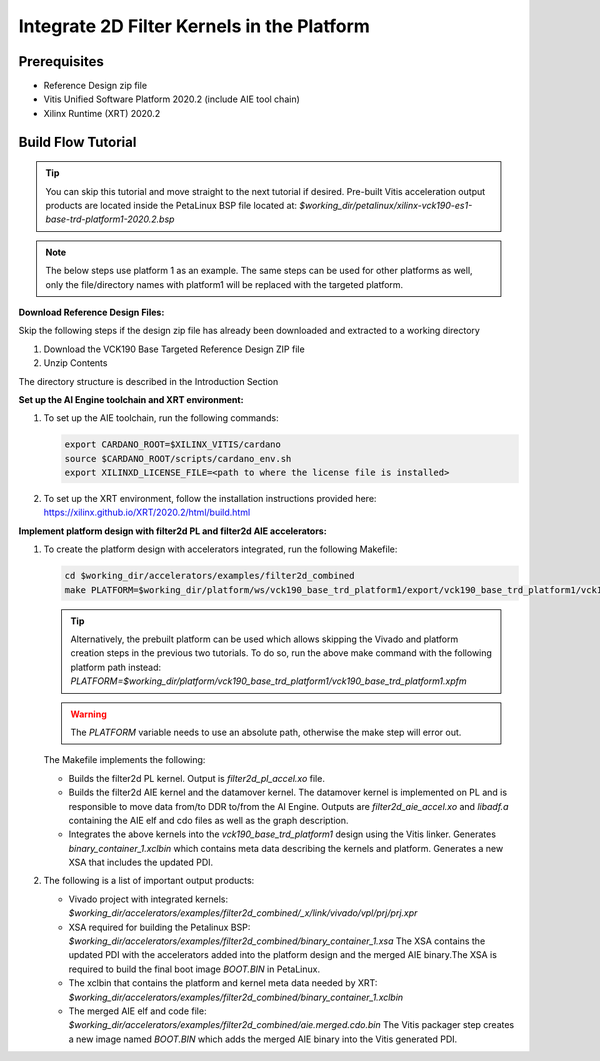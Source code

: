 Integrate 2D Filter Kernels in the Platform
===========================================

Prerequisites
-------------

* Reference Design zip file

* Vitis Unified Software Platform 2020.2 (include AIE tool chain)

* Xilinx Runtime (XRT) 2020.2


Build Flow Tutorial
-------------------

.. tip::

   You can skip this tutorial and move straight to the next tutorial if desired.
   Pre-built Vitis acceleration output products are located inside the PetaLinux
   BSP file located at:
   *$working_dir/petalinux/xilinx-vck190-es1-base-trd-platform1-2020.2.bsp*

.. note::

   The below steps use platform 1 as an example. The same steps can be used for
   other platforms as well, only the file/directory names with platform1 will be
   replaced with the targeted platform.

**Download Reference Design Files:**

Skip the following steps if the design zip file has already been downloaded and
extracted to a working directory

#. Download the VCK190 Base Targeted Reference Design ZIP file

#. Unzip Contents

The directory structure is described in the Introduction Section

**Set up the AI Engine toolchain and XRT environment:**

#. To set up the AIE toolchain, run the following commands:

   .. code-block:: bash

      export CARDANO_ROOT=$XILINX_VITIS/cardano
      source $CARDANO_ROOT/scripts/cardano_env.sh
      export XILINXD_LICENSE_FILE=<path to where the license file is installed>

#. To set up the XRT environment, follow the installation instructions provided
   here: https://xilinx.github.io/XRT/2020.2/html/build.html

**Implement platform design with filter2d PL and filter2d AIE accelerators:**

#. To create the platform design with accelerators integrated, run the following
   Makefile:

   .. code-block:: bash

      cd $working_dir/accelerators/examples/filter2d_combined
      make PLATFORM=$working_dir/platform/ws/vck190_base_trd_platform1/export/vck190_base_trd_platform1/vck190_base_trd_platform1.xpfm

   .. tip::

      Alternatively, the prebuilt platform can be used which allows skipping the
      Vivado and platform creation steps in the previous two tutorials. To do
      so, run the above make command with the following platform path instead:
      *PLATFORM=$working_dir/platform/vck190_base_trd_platform1/vck190_base_trd_platform1.xpfm*

   .. warning::

      The *PLATFORM* variable needs to use an absolute path, otherwise the make
      step will error out.

   The Makefile implements the following:

   * Builds the filter2d PL kernel. Output is *filter2d_pl_accel.xo* file.
   * Builds the filter2d AIE kernel and the datamover kernel. The datamover
     kernel is implemented on PL and is responsible to move data from/to DDR
     to/from the AI Engine. Outputs are *filter2d_aie_accel.xo* and *libadf.a*
     containing the AIE elf and cdo files as well as the graph description.
   * Integrates the above kernels into the *vck190_base_trd_platform1* design
     using the Vitis linker. Generates *binary_container_1.xclbin* which
     contains meta data describing the kernels and platform. Generates a new
     XSA that includes the updated PDI.

#. The following is a list of important output products:

   * Vivado project with integrated kernels:
     *$working_dir/accelerators/examples/filter2d_combined/_x/link/vivado/vpl/prj/prj.xpr*

   * XSA required for building the Petalinux BSP:
     *$working_dir/accelerators/examples/filter2d_combined/binary_container_1.xsa*
     The XSA contains the updated PDI with the accelerators added into the
     platform design and the merged AIE binary.The XSA is required to build the
     final boot image *BOOT.BIN* in PetaLinux.

   * The xclbin that contains the platform and kernel meta data needed by XRT:
     *$working_dir/accelerators/examples/filter2d_combined/binary_container_1.xclbin*

   * The merged AIE elf and code file:
     *$working_dir/accelerators/examples/filter2d_combined/aie.merged.cdo.bin*
     The Vitis packager step creates a new image named *BOOT.BIN* which adds
     the merged AIE binary into the Vitis generated PDI.
